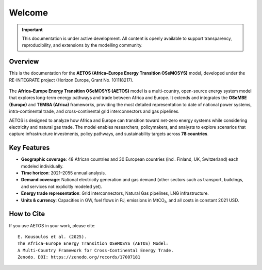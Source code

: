 .. raw:: html

   <iframe src="../_static/aetos_banner.html"
           width="100%" height="150"
           style="border:none; display:block; margin:0 auto;"
           loading="lazy"></iframe>
   <div style="height:24px"></div>

Welcome
=======

.. important::

   This documentation is under active development. 
   All content is openly available to support transparency, reproducibility, 
   and extensions by the modelling community.

Overview
--------

This is the documentation for the **AETOS (Africa–Europe Energy Transition OSeMOSYS)** model, 
developed under the RE-INTEGRATE project (Horizon Europe, Grant No. 101118217).

.. figure:: /_static/UNNZ2050.svg
   :width: 100%
   :align: center

.. raw:: html

   <p class="mycaption">Figure 1. <em>UNNZ Scenario Electricity and Gas Trade within Europe and Africa.</em></p>

The **Africa–Europe Energy Transition OSeMOSYS (AETOS)** model is a 
multi-country, open-source energy system model that explores 
long-term energy pathways and trade between Africa and Europe.  
It extends and integrates the **OSeMBE (Europe)** and **TEMBA (Africa)** 
frameworks, providing the most detailed representation to date of national power systems, intra-continental trade, and cross-continental grid interconnectors and gas pipelines.

AETOS is designed to analyze how Africa and Europe can transition toward 
net-zero energy systems while considering electricity and natural gas trade. The model enables researchers, policymakers, and 
analysts to explore scenarios that capture infrastructure investments, 
policy pathways, and sustainability targets across **78 countries**.


Key Features
------------


- **Geographic coverage**: 48 African countries and 30 European countries (incl. Finland, UK, Switzerland) each modeled individually.  
- **Time horizon**: 2021–2055 annual analysis.
- **Demand coverage**: National electricity generation and gas demand (other sectors such as transport, buildings, and services not explicitly modeled yet).  
- **Energy trade representation**: Grid interconnectors, Natural Gas pipelines, LNG infrastructure.  
- **Units & currency**: Capacities in GW, fuel flows in PJ, emissions in MtCO₂, and all costs in constant 2021 USD.  

How to Cite
-----------

If you use AETOS in your work, please cite:
::

   E. Kousoulos et al. (2025). 
   The Africa–Europe Energy Transition OSeMOSYS (AETOS) Model: 
   A Multi-Country Framework for Cross-Continental Energy Trade.  
   Zenodo. DOI: https://zenodo.org/records/17007181

